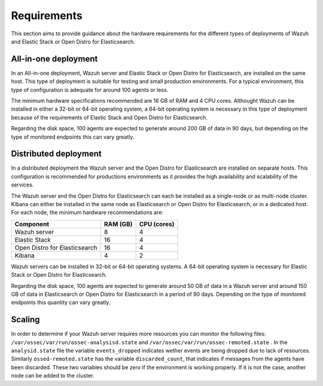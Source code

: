 .. Copyright (C) 2020 Wazuh, Inc.

.. _instalation_requirements:

Requirements
============

This section aims to provide guidance about the hardware requirements for the different types of deployments of Wazuh and Elastic Stack or Open Distro for Elasticsearch.

All-in-one deployment
---------------------

In an All-in-one deployment, Wazuh server and Elastic Stack or Open Distro for Elasticsearch, are installed on the same host. This type of deployment is suitable for testing and small production environments. For a typical environment, this type of configuration is adequate for around 100 agents or less.  

The minimum hardware specifications recommended are 16 GB of RAM and 4 CPU cores. Althought Wazuh can be installed in either a 32-bit or 64-bit operating system, a 64-bit operating system is necessary in this type of deployment because of the requirements of Elastic Stack and Open Distro for Elasticsearch.  

Regarding the disk space, 100 agents are expected to generate around 200 GB of data in 90 days, but depending on the type of monitored endpoints this can vary greatly.

Distributed deployment
----------------------

In a distributed deployment the Wazuh server and the Open Distro for Elasticsearch are installed on separate hosts. This configuration is recommended for productions environments as it provides the high availability and scalability of the services. 

The Wazuh server and the Open Distro for Elasticsearch can each be installed as a single-node or as multi-node cluster. Kibana can either be installed in the same node as Elasticsearch or Open Distro for Elasticsearch, or in a dedicated host. For each node, the minimum hardware recommendations are: 

+--------------------------------+------------+------------+
| Component                      | RAM (GB)   | CPU (cores)|                                                 
+================================+============+============+
| Wazuh server                   |     8      |     4      |
+--------------------------------+------------+------------+
| Elastic Stack                  |     16     |     4      |  
+--------------------------------+------------+------------+
| Open Distro for Elasticsearch  |     16     |     4      |                                         
+--------------------------------+------------+------------+
| Kibana                         |     4      |     2      |                                         
+--------------------------------+------------+------------+

Wazuh servers can be installed in 32-bit or 64-bit operating systems. A 64-bit operating system is necessary for Elastic Stack or Open Distro for Elasticsearch.  

Regarding the disk space, 100 agents are expected to generate around 50 GB of data in a Wazuh server and around 150 GB of data in Elasticsearch or Open Distro for Elasticsearch in a period of 90 days. Depending on the type of monitored endpoints this quantity can vary greatly.

Scaling 
-------

In order to determine if your Wazuh server requires more resources you can monitor the following files: ``/var/ossec/var/run/ossec-analysisd.state``  and  ``/var/ossec/var/run/ossec-remoted.state`` .
In the ``analysid.state`` file the variable  ``events_dropped`` indicates wether events are being dropped due to lack of resources. Similarly ``ossed-remoted.state`` has the variable ``discarded_count``, that indicates if messages from the agents have been discarded.  These two variables should be zero if the environment is working properly. If it is not the case, another node can be added to the cluster. 


